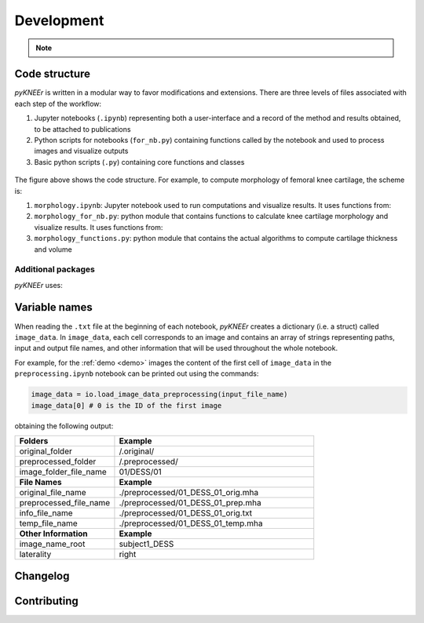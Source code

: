 .. _developmnet:

Development
================================================================================

.. note::

    .. raw:: html

        The source code is on  <a href="https://github.com/sbonaretti/pyKNEEr/tree/master/pykneer" target="_blank">GitHub</a>


Code structure
--------------------------------------------------------------------------------
*pyKNEEr* is written in a modular way to favor modifications and extensions. There are three levels of files associated with each step of the workflow:

1. Jupyter notebooks (``.ipynb``) representing both a user-interface and a record of the method and results obtained, to be attached to publications
2. Python scripts for notebooks (``for_nb.py``) containing functions called by the notebook and used to process images and visualize outputs
3. Basic python scripts (``.py``) containing core functions and classes



.. figure:: _figures/codeScheme.png
   :align: center
   :scale: 26%


The figure above shows the code structure. For example, to compute morphology of femoral knee cartilage, the scheme is:

1. ``morphology.ipynb``: Jupyter notebook used to run computations and visualize results. It uses functions from:
2. ``morphology_for_nb.py``: python module that contains functions to calculate knee cartilage morphology and visualize results. It uses functions from:
3. ``morphology_functions.py``: python module that contains the actual algorithms to compute cartilage thickness and volume


Additional packages
++++++++++++++++++++++

*pyKNEEr* uses:

.. raw:: html

   <ul>
    <li><a href="https://github.com/SuperElastix/elastix/wiki" target="_blank">Elastix 4.8</a> for single-atlas segmentation</li>
    <li><a href="https://github.com/xingjiepan/cylinder_fitting" target="_blank">Cylinder fitting</a> to flatten cartilage for visualization</li>
   </ul>












Variable names
--------------------------------------------------------------------------------
When reading the ``.txt`` file at the beginning of each notebook, *pyKNEEr* creates a dictionary (i.e. a struct) called ``image_data``.
In ``image_data``, each cell corresponds to an image and contains an array of strings representing paths, input and output file names, and other information that will be used throughout the whole notebook.

For example, for the :ref:`demo <demo>`  images the content of the first cell of ``image_data`` in  the ``preprocessing.ipynb`` notebook can be printed out using the commands:

.. code-block:: python

   image_data = io.load_image_data_preprocessing(input_file_name)
   image_data[0] # 0 is the ID of the first image


obtaining the following output:

.. list-table::
   :widths: 25 50
   :header-rows: 0

   * - **Folders**
     - **Example**
   * - original_folder
     - /.original/
   * - preprocessed_folder
     - /.preprocessed/
   * - image_folder_file_name
     - 01/DESS/01
   * - **File Names**
     - **Example**
   * - original_file_name
     - ./preprocessed/01_DESS_01_orig.mha
   * - preprocessed_file_name
     - ./preprocessed/01_DESS_01_prep.mha
   * - info_file_name
     - ./preprocessed/01_DESS_01_orig.txt
   * - temp_file_name
     - ./preprocessed/01_DESS_01_temp.mha
   * - **Other Information**
     - **Example**
   * - image_name_root
     - subject1_DESS
   * - laterality
     - right




Changelog
--------------------------------------------------------------------------------

.. raw:: html

    Changes in <i>pyKNEEr</i> are described in the <a href="https://github.com/sbonaretti/pyKNEEr/blob/master/README.md" target="_blank">readMe</a> file of the GitHub repository



Contributing
--------------------------------------------------------------------------------

.. raw:: html

    Thanks so much for contributing!
    <br>
    The easiest way is to fork the repository from <a href="https://github.com/sbonaretti/pyKNEEr" target="_blank">GitHub</a> and then send a pull request.
    <br>
    If you want to coordinate or need any information, do not hesitate to write me at serena dot bonaretti dot research at gmail dot com
